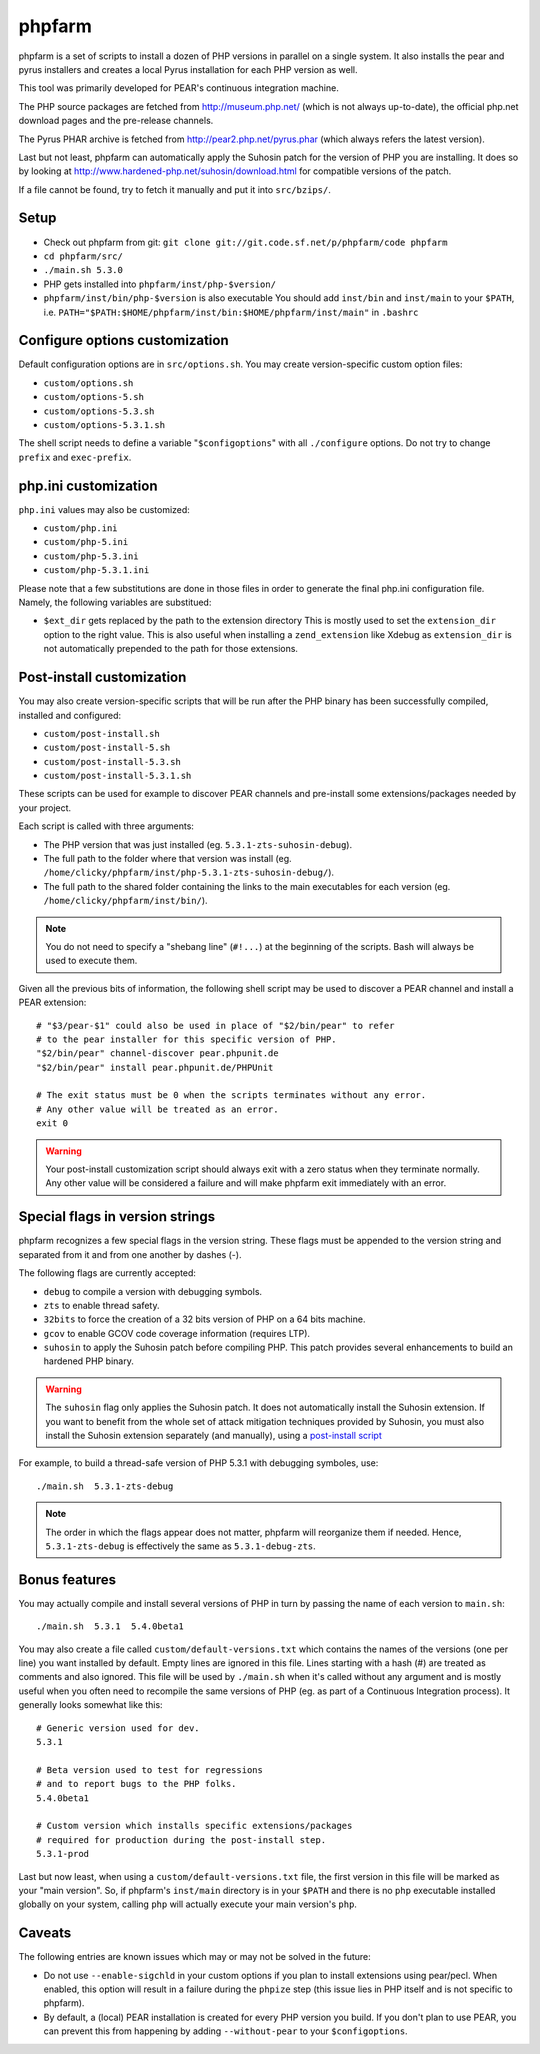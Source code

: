 phpfarm
=======

phpfarm is a set of scripts to install a dozen of PHP versions in parallel
on a single system. It also installs the pear and pyrus installers and
creates a local Pyrus installation for each PHP version as well.

This tool was primarily developed for PEAR's continuous integration machine.

The PHP source packages are fetched from http://museum.php.net/ (which is not
always up-to-date), the official php.net download pages and the pre-release
channels.

The Pyrus PHAR archive is fetched from http://pear2.php.net/pyrus.phar (which
always refers the latest version).

Last but not least, phpfarm can automatically apply the Suhosin patch
for the version of PHP you are installing. It does so by looking at
http://www.hardened-php.net/suhosin/download.html for compatible versions
of the patch.

If a file cannot be found, try to fetch it manually and put it into
``src/bzips/``.


Setup
-----
- Check out phpfarm from git:
  ``git clone git://git.code.sf.net/p/phpfarm/code phpfarm``
- ``cd phpfarm/src/``
- ``./main.sh 5.3.0``
- PHP gets installed into ``phpfarm/inst/php-$version/``
- ``phpfarm/inst/bin/php-$version`` is also executable
  You should add ``inst/bin`` and ``inst/main`` to your ``$PATH``,
  i.e. ``PATH="$PATH:$HOME/phpfarm/inst/bin:$HOME/phpfarm/inst/main"``
  in ``.bashrc``


Configure options customization
-------------------------------
Default configuration options are in ``src/options.sh``.
You may create version-specific custom option files:

- ``custom/options.sh``
- ``custom/options-5.sh``
- ``custom/options-5.3.sh``
- ``custom/options-5.3.1.sh``

The shell script needs to define a variable "``$configoptions``" with
all ``./configure`` options.
Do not try to change ``prefix`` and ``exec-prefix``.


php.ini customization
---------------------
``php.ini`` values may also be customized:

- ``custom/php.ini``
- ``custom/php-5.ini``
- ``custom/php-5.3.ini``
- ``custom/php-5.3.1.ini``

Please note that a few substitutions are done in those files in order
to generate the final php.ini configuration file. Namely, the following
variables are substitued:

- ``$ext_dir`` gets replaced by the path to the extension directory
  This is mostly used to set the ``extension_dir`` option to the right
  value.
  This is also useful when installing a ``zend_extension`` like
  Xdebug as ``extension_dir`` is not automatically prepended to the
  path for those extensions.


.. _`post-install script`:

Post-install customization
--------------------------
You may also create version-specific scripts that will be run after
the PHP binary has been successfully compiled, installed and configured:

- ``custom/post-install.sh``
- ``custom/post-install-5.sh``
- ``custom/post-install-5.3.sh``
- ``custom/post-install-5.3.1.sh``

These scripts can be used for example to discover PEAR channels
and pre-install some extensions/packages needed by your project.

Each script is called with three arguments:

- The PHP version that was just installed (eg. ``5.3.1-zts-suhosin-debug``).
- The full path to the folder where that version was install
  (eg. ``/home/clicky/phpfarm/inst/php-5.3.1-zts-suhosin-debug/``).
- The full path to the shared folder containing the links to the main
  executables for each version (eg. ``/home/clicky/phpfarm/inst/bin/``).

.. note::
    You do not need to specify a "shebang line" (``#!...``) at the beginning
    of the scripts. Bash will always be used to execute them.

Given all the previous bits of information, the following shell script may
be used to discover a PEAR channel and install a PEAR extension::

    # "$3/pear-$1" could also be used in place of "$2/bin/pear" to refer
    # to the pear installer for this specific version of PHP.
    "$2/bin/pear" channel-discover pear.phpunit.de
    "$2/bin/pear" install pear.phpunit.de/PHPUnit

    # The exit status must be 0 when the scripts terminates without any error.
    # Any other value will be treated as an error.
    exit 0

.. warning::
    Your post-install customization script should always exit with a zero
    status when they terminate normally. Any other value will be considered
    a failure and will make phpfarm exit immediately with an error.


Special flags in version strings
--------------------------------

phpfarm recognizes a few special flags in the version string.
These flags must be appended to the version string and separated
from it and from one another by dashes (-).

The following flags are currently accepted:

- ``debug`` to compile a version with debugging symbols.
- ``zts`` to enable thread safety.
- ``32bits`` to force the creation of a 32 bits version of PHP on a 64 bits
  machine.
- ``gcov`` to enable GCOV code coverage information (requires LTP).
- ``suhosin`` to apply the Suhosin patch before compiling PHP.
  This patch provides several enhancements to build an hardened PHP binary.

.. warning::
    The ``suhosin`` flag only applies the Suhosin patch. It does not
    automatically install the Suhosin extension. If you want to benefit
    from the whole set of attack mitigation techniques provided by Suhosin,
    you must also install the Suhosin extension separately (and manually),
    using a `post-install script`_

For example, to build a thread-safe version of PHP 5.3.1 with debugging
symboles, use::

    ./main.sh  5.3.1-zts-debug

.. note::
    The order in which the flags appear does not matter, phpfarm will
    reorganize them if needed. Hence, ``5.3.1-zts-debug`` is effectively
    the same as ``5.3.1-debug-zts``.

Bonus features
--------------
You may actually compile and install several versions of PHP in turn
by passing the name of each version to ``main.sh``::

    ./main.sh  5.3.1  5.4.0beta1

You may also create a file called ``custom/default-versions.txt``
which contains the names of the versions (one per line) you want
installed by default.
Empty lines are ignored in this file. Lines starting with a hash (#)
are treated as comments and also ignored.
This file will be used by ``./main.sh`` when it's called without any
argument and is mostly useful when you often need to recompile the same
versions of PHP (eg. as part of a Continuous Integration process).
It generally looks somewhat like this::

    # Generic version used for dev.
    5.3.1

    # Beta version used to test for regressions
    # and to report bugs to the PHP folks.
    5.4.0beta1

    # Custom version which installs specific extensions/packages
    # required for production during the post-install step.
    5.3.1-prod

Last but now least, when using a ``custom/default-versions.txt`` file,
the first version in this file will be marked as your "main version".
So, if phpfarm's ``inst/main`` directory is in your ``$PATH`` and there
is no ``php`` executable installed globally on your system, calling
``php`` will actually execute your main version's ``php``.


Caveats
-------
The following entries are known issues which may or may not be solved
in the future:

- Do not use ``--enable-sigchld`` in your custom options if you plan
  to install extensions using pear/pecl. When enabled, this option
  will result in a failure during the ``phpize`` step (this issue
  lies in PHP itself and is not specific to phpfarm).

- By default, a (local) PEAR installation is created for every PHP version
  you build. If you don't plan to use PEAR, you can prevent this from
  happening by adding ``--without-pear`` to your ``$configoptions``.

